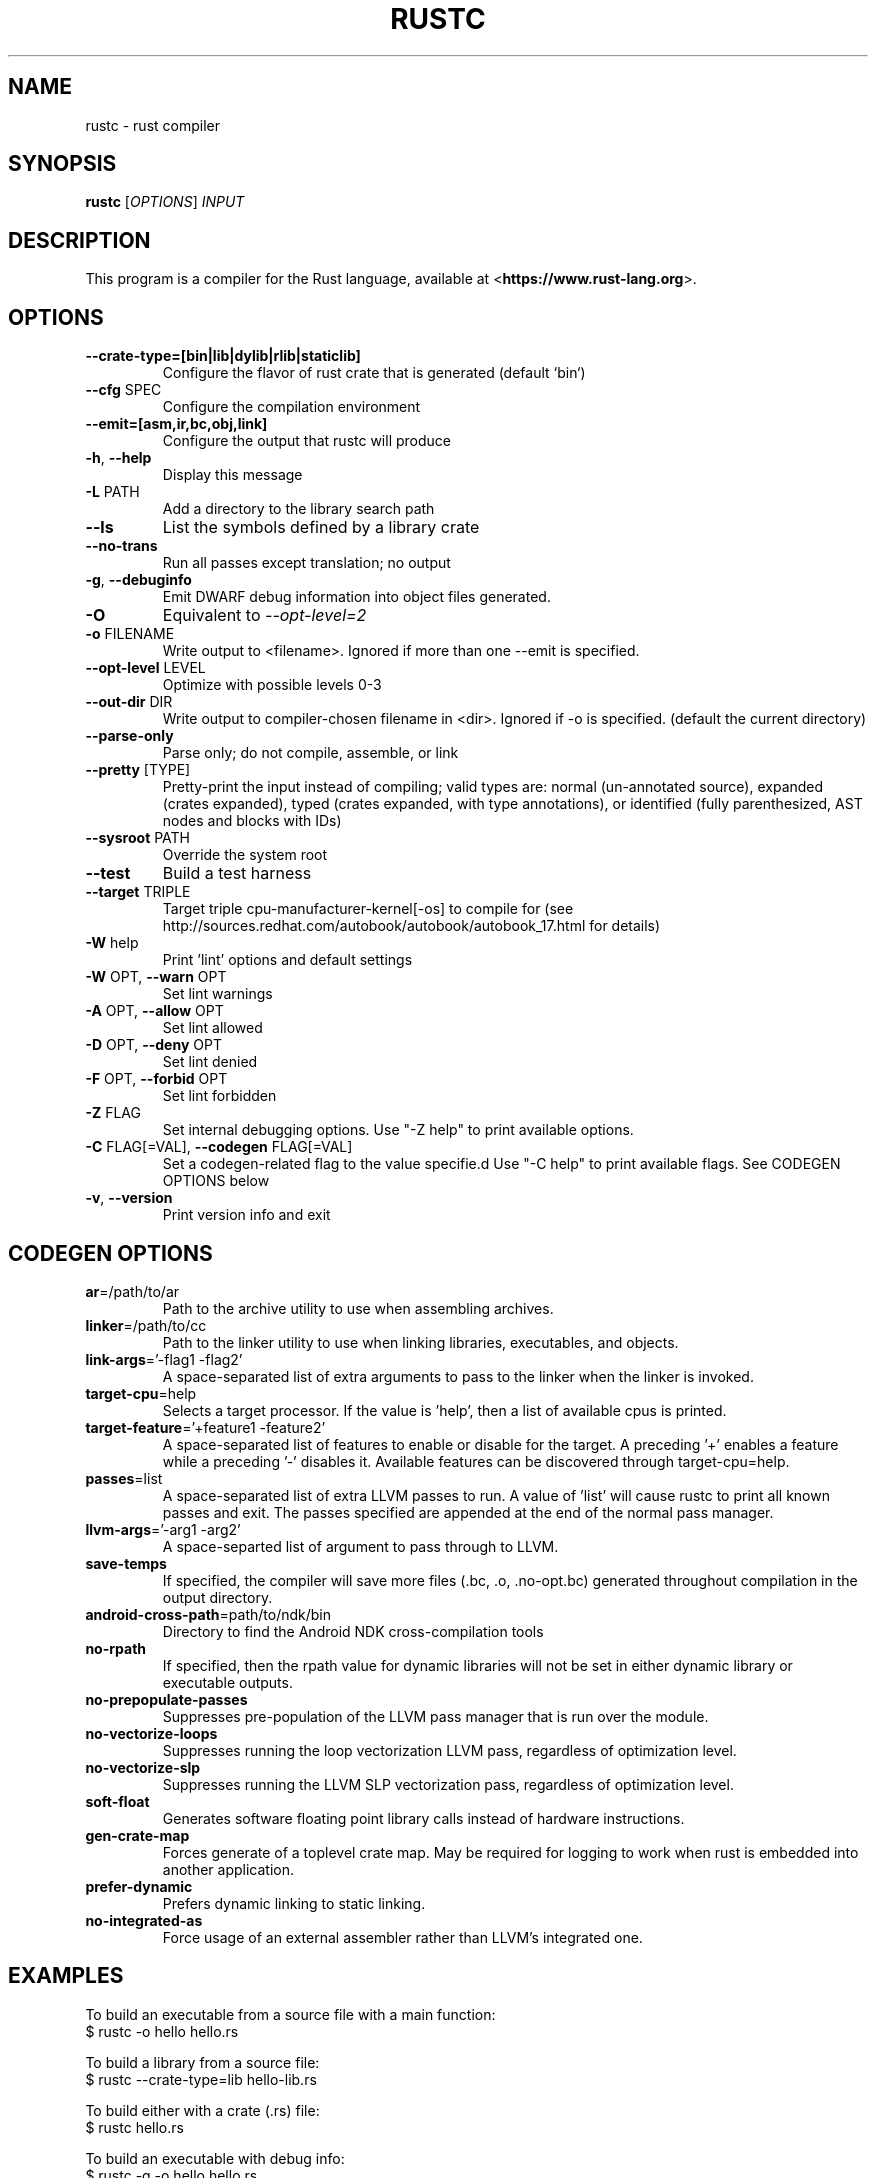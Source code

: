.TH RUSTC "1" "March 2014" "rustc 0.11-pre" "User Commands"
.SH NAME
rustc \- rust compiler
.SH SYNOPSIS
.B rustc
[\fIOPTIONS\fR] \fIINPUT\fR

.SH DESCRIPTION
This program is a compiler for the Rust language, available at
<\fBhttps://www.rust-lang.org\fR>.

.SH OPTIONS

.TP
\fB\-\-crate-type=[bin|lib|dylib|rlib|staticlib]\fR
Configure the flavor of rust crate that is generated (default `bin`)
.TP
\fB\-\-cfg\fR SPEC
Configure the compilation environment
.TP
\fB\-\-emit=[asm,ir,bc,obj,link]\fR
Configure the output that rustc will produce
.TP
\fB\-h\fR, \fB\-\-help\fR
Display this message
.TP
\fB\-L\fR PATH
Add a directory to the library search path
.TP
\fB\-\-ls\fR
List the symbols defined by a library crate
.TP
\fB\-\-no\-trans\fR
Run all passes except translation; no output
.TP
\fB\-g\fR, \fB\-\-debuginfo\fR
Emit DWARF debug information into object files generated.
.TP
\fB\-O\fR
Equivalent to \fI\-\-opt\-level=2\fR
.TP
\fB\-o\fR FILENAME
Write output to <filename>. Ignored if more than one --emit is specified.
.TP
\fB\-\-opt\-level\fR LEVEL
Optimize with possible levels 0-3
.TP
\fB\-\-out\-dir\fR DIR
Write output to compiler-chosen filename in <dir>. Ignored if -o is specified.
(default the current directory)
.TP
\fB\-\-parse\-only\fR
Parse only; do not compile, assemble, or link
.TP
\fB\-\-pretty\fR [TYPE]
Pretty-print the input instead of compiling; valid types are: normal
(un-annotated source), expanded (crates expanded), typed (crates
expanded, with type annotations), or identified (fully parenthesized,
AST nodes and blocks with IDs)
.TP
\fB\-\-sysroot\fR PATH
Override the system root
.TP
\fB\-\-test\fR
Build a test harness
.TP
\fB\-\-target\fR TRIPLE
Target triple cpu-manufacturer-kernel[-os] to compile for (see
http://sources.redhat.com/autobook/autobook/autobook_17.html
for details)
.TP
\fB\-W\fR help
Print 'lint' options and default settings
.TP
\fB\-W\fR OPT, \fB\-\-warn\fR OPT
Set lint warnings
.TP
\fB\-A\fR OPT, \fB\-\-allow\fR OPT
Set lint allowed
.TP
\fB\-D\fR OPT, \fB\-\-deny\fR OPT
Set lint denied
.TP
\fB\-F\fR OPT, \fB\-\-forbid\fR OPT
Set lint forbidden
.TP
\fB\-Z\fR FLAG
Set internal debugging options. Use "-Z help" to print available options.
.TP
\fB\-C\fR FLAG[=VAL], \fB\-\-codegen\fR FLAG[=VAL]
Set a codegen-related flag to the value specifie.d Use "-C help" to print
available flags. See CODEGEN OPTIONS below
.TP
\fB\-v\fR, \fB\-\-version\fR
Print version info and exit

.SH CODEGEN OPTIONS

.TP
\fBar\fR=/path/to/ar
Path to the archive utility to use when assembling archives.
.TP
\fBlinker\fR=/path/to/cc
Path to the linker utility to use when linking libraries, executables, and
objects.
.TP
\fBlink-args\fR='-flag1 -flag2'
A space-separated list of extra arguments to pass to the linker when the linker
is invoked.
.TP
\fBtarget-cpu\fR=help
Selects a target processor. If the value is 'help', then a list of available
cpus is printed.
.TP
\fBtarget-feature\fR='+feature1 -feature2'
A space-separated list of features to enable or disable for the target. A
preceding '+' enables a feature while a preceding '-' disables it. Available
features can be discovered through target-cpu=help.
.TP
\fBpasses\fR=list
A space-separated list of extra LLVM passes to run. A value of 'list' will
cause rustc to print all known passes and exit. The passes specified are
appended at the end of the normal pass manager.
.TP
\fBllvm-args\fR='-arg1 -arg2'
A space-separted list of argument to pass through to LLVM.
.TP
\fBsave-temps\fR
If specified, the compiler will save more files (.bc, .o, .no-opt.bc) generated
throughout compilation in the output directory.
.TP
\fBandroid-cross-path\fR=path/to/ndk/bin
Directory to find the Android NDK cross-compilation tools
.TP
\fBno-rpath\fR
If specified, then the rpath value for dynamic libraries will not be set in
either dynamic library or executable outputs.
.TP
\fBno-prepopulate-passes\fR
Suppresses pre-population of the LLVM pass manager that is run over the module.
.TP
\fBno-vectorize-loops\fR
Suppresses running the loop vectorization LLVM pass, regardless of optimization
level.
.TP
\fBno-vectorize-slp\fR
Suppresses running the LLVM SLP vectorization pass, regardless of optimization
level.
.TP
\fBsoft-float\fR
Generates software floating point library calls instead of hardware
instructions.
.TP
\fBgen-crate-map\fR
Forces generate of a toplevel crate map. May be required for logging to work
when rust is embedded into another application.
.TP
\fBprefer-dynamic\fR
Prefers dynamic linking to static linking.
.TP
\fBno-integrated-as\fR
Force usage of an external assembler rather than LLVM's integrated one.

.SH "EXAMPLES"
To build an executable from a source file with a main function:
    $ rustc -o hello hello.rs

To build a library from a source file:
    $ rustc --crate-type=lib hello-lib.rs

To build either with a crate (.rs) file:
    $ rustc hello.rs

To build an executable with debug info:
    $ rustc -g -o hello hello.rs

.SH "SEE ALSO"

rustdoc

.SH "BUGS"
See <\fBhttps://github.com/mozilla/rust/issues\fR> for issues.

.SH "AUTHOR"
See \fBAUTHORS.txt\fR in the Rust source distribution.

.SH "COPYRIGHT"
This work is dual-licensed under Apache 2.0 and MIT terms.  See \fBCOPYRIGHT\fR
file in the rust source distribution.
